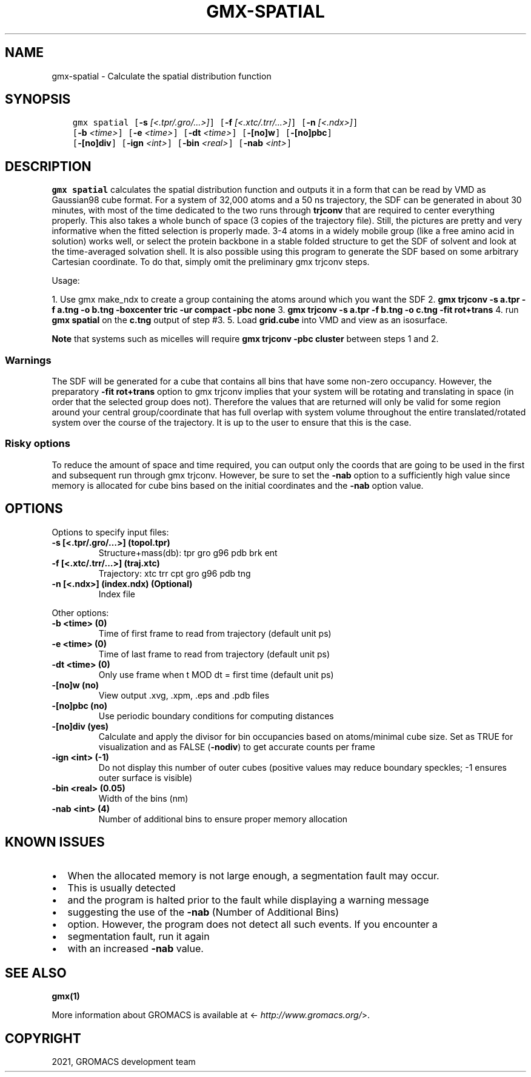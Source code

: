 .\" Man page generated from reStructuredText.
.
.TH "GMX-SPATIAL" "1" "Mar 08, 2021" "2021.1" "GROMACS"
.SH NAME
gmx-spatial \- Calculate the spatial distribution function
.
.nr rst2man-indent-level 0
.
.de1 rstReportMargin
\\$1 \\n[an-margin]
level \\n[rst2man-indent-level]
level margin: \\n[rst2man-indent\\n[rst2man-indent-level]]
-
\\n[rst2man-indent0]
\\n[rst2man-indent1]
\\n[rst2man-indent2]
..
.de1 INDENT
.\" .rstReportMargin pre:
. RS \\$1
. nr rst2man-indent\\n[rst2man-indent-level] \\n[an-margin]
. nr rst2man-indent-level +1
.\" .rstReportMargin post:
..
.de UNINDENT
. RE
.\" indent \\n[an-margin]
.\" old: \\n[rst2man-indent\\n[rst2man-indent-level]]
.nr rst2man-indent-level -1
.\" new: \\n[rst2man-indent\\n[rst2man-indent-level]]
.in \\n[rst2man-indent\\n[rst2man-indent-level]]u
..
.SH SYNOPSIS
.INDENT 0.0
.INDENT 3.5
.sp
.nf
.ft C
gmx spatial [\fB\-s\fP \fI[<.tpr/.gro/...>]\fP] [\fB\-f\fP \fI[<.xtc/.trr/...>]\fP] [\fB\-n\fP \fI[<.ndx>]\fP]
            [\fB\-b\fP \fI<time>\fP] [\fB\-e\fP \fI<time>\fP] [\fB\-dt\fP \fI<time>\fP] [\fB\-[no]w\fP] [\fB\-[no]pbc\fP]
            [\fB\-[no]div\fP] [\fB\-ign\fP \fI<int>\fP] [\fB\-bin\fP \fI<real>\fP] [\fB\-nab\fP \fI<int>\fP]
.ft P
.fi
.UNINDENT
.UNINDENT
.SH DESCRIPTION
.sp
\fBgmx spatial\fP calculates the spatial distribution function and
outputs it in a form that can be read by VMD as Gaussian98 cube format.
For a system of 32,000 atoms and a 50 ns trajectory, the SDF can be generated
in about 30 minutes, with most of the time dedicated to the two runs through
\fBtrjconv\fP that are required to center everything properly.
This also takes a whole bunch of space (3 copies of the trajectory file).
Still, the pictures are pretty and very informative when the fitted selection is
properly
made.
3\-4 atoms in a widely mobile group (like a free amino acid in solution) works
well, or select the protein backbone in a stable folded structure to get the SDF
of solvent and look at the time\-averaged solvation shell.
It is also possible using this program to generate the SDF based on some arbitrary
Cartesian coordinate. To do that, simply omit the preliminary gmx trjconv steps.
.sp
Usage:
.sp
1. Use gmx make_ndx to create a group containing the atoms around which you want the
SDF
2. \fBgmx trjconv \-s a.tpr \-f a.tng \-o b.tng \-boxcenter tric \-ur compact \-pbc none\fP
3. \fBgmx trjconv \-s a.tpr \-f b.tng \-o c.tng \-fit rot+trans\fP
4. run \fBgmx spatial\fP on the \fBc.tng\fP output of step #3.
5. Load \fBgrid.cube\fP into VMD and view as an isosurface.
.sp
\fBNote\fP that systems such as micelles will require \fBgmx trjconv \-pbc cluster\fP
between steps 1 and 2.
.SS Warnings
.sp
The SDF will be generated for a cube that contains all bins that have some non\-zero
occupancy.
However, the preparatory \fB\-fit rot+trans\fP option to gmx trjconv implies that
your system will be rotating
and translating in space (in order that the selected group does not). Therefore the
values that are
returned will only be valid for some region around your central group/coordinate that
has full overlap
with system volume throughout the entire translated/rotated system over the course of
the trajectory.
It is up to the user to ensure that this is the case.
.SS Risky options
.sp
To reduce the amount of space and time required, you can output only the coords
that are going to be used in the first and subsequent run through gmx trjconv\&.
However, be sure to set the \fB\-nab\fP option to a sufficiently high value since
memory is allocated for cube bins based on the initial coordinates and the \fB\-nab\fP
option value.
.SH OPTIONS
.sp
Options to specify input files:
.INDENT 0.0
.TP
.B \fB\-s\fP [<.tpr/.gro/…>] (topol.tpr)
Structure+mass(db): tpr gro g96 pdb brk ent
.TP
.B \fB\-f\fP [<.xtc/.trr/…>] (traj.xtc)
Trajectory: xtc trr cpt gro g96 pdb tng
.TP
.B \fB\-n\fP [<.ndx>] (index.ndx) (Optional)
Index file
.UNINDENT
.sp
Other options:
.INDENT 0.0
.TP
.B \fB\-b\fP <time> (0)
Time of first frame to read from trajectory (default unit ps)
.TP
.B \fB\-e\fP <time> (0)
Time of last frame to read from trajectory (default unit ps)
.TP
.B \fB\-dt\fP <time> (0)
Only use frame when t MOD dt = first time (default unit ps)
.TP
.B \fB\-[no]w\fP  (no)
View output \&.xvg, \&.xpm, \&.eps and \&.pdb files
.TP
.B \fB\-[no]pbc\fP  (no)
Use periodic boundary conditions for computing distances
.TP
.B \fB\-[no]div\fP  (yes)
Calculate and apply the divisor for bin occupancies based on atoms/minimal cube size. Set as TRUE for visualization and as FALSE (\fB\-nodiv\fP) to get accurate counts per frame
.TP
.B \fB\-ign\fP <int> (\-1)
Do not display this number of outer cubes (positive values may reduce boundary speckles; \-1 ensures outer surface is visible)
.TP
.B \fB\-bin\fP <real> (0.05)
Width of the bins (nm)
.TP
.B \fB\-nab\fP <int> (4)
Number of additional bins to ensure proper memory allocation
.UNINDENT
.SH KNOWN ISSUES
.INDENT 0.0
.IP \(bu 2
When the allocated memory is not large enough, a segmentation fault may occur.
.IP \(bu 2
This is usually detected
.IP \(bu 2
and the program is halted prior to the fault while displaying a warning message
.IP \(bu 2
suggesting the use of the \fB\-nab\fP (Number of Additional Bins)
.IP \(bu 2
option. However, the program does not detect all such events. If you encounter a
.IP \(bu 2
segmentation fault, run it again
.IP \(bu 2
with an increased \fB\-nab\fP value.
.UNINDENT
.SH SEE ALSO
.sp
\fBgmx(1)\fP
.sp
More information about GROMACS is available at <\fI\%http://www.gromacs.org/\fP>.
.SH COPYRIGHT
2021, GROMACS development team
.\" Generated by docutils manpage writer.
.
